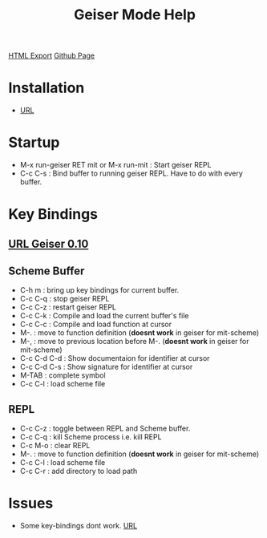 #+TITLE: Geiser Mode Help
#+STARTUP: indent
[[./geiser-mode.html][HTML Export]]
[[https://github.com/ornash/notes/blob/master/emacs/geiser-mode.org][Github Page]]

* Installation
- [[file:~/home/personal/notes/lisp/setup-startup.org::*Geiser%20REPL][URL]]

* Startup
- M-x run-geiser RET mit or M-x run-mit : Start geiser REPL
- C-c C-s : Bind buffer to running geiser REPL. Have to do with every buffer.
* Key Bindings
** [[http://download-mirror.savannah.gnu.org/releases/geiser/0.10/geiser-manual-0.10.pdf][URL Geiser 0.10]]
** Scheme Buffer
- C-h m : bring up key bindings for current buffer.
- C-c C-q : stop geiser REPL
- C-c C-z : restart geiser REPL
- C-c C-k : Compile and load the current buffer's file
- C-c C-c : Compile and load function at cursor
- M-. : move to function definition (*doesnt work* in geiser for mit-scheme)
- M-, : move to previous location before M-. (*doesnt work* in geiser for mit-scheme)
- C-c C-d C-d : Show documentaion for identifier at cursor
- C-c C-d C-s : Show signature for identifier at cursor
- M-TAB : complete symbol
- C-c C-l : load scheme file
** REPL
- C-c C-z : toggle between REPL and Scheme buffer.
- C-c C-q : kill Scheme process i.e. kill REPL
- C-c M-o : clear REPL
- M-. : move to function definition (*doesnt work* in geiser for mit-scheme)
- C-c C-l : load scheme file
- C-c C-r : add directory to load path
* Issues
- Some key-bindings dont work. [[https://lists.gnu.org/archive/html/help-guix/2017-04/msg00090.html][URL]]
